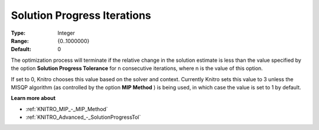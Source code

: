 .. _KNITRO_Advanced_-_Solution_Progress_Iterations:


Solution Progress Iterations
============================



:Type:	Integer	
:Range:	{0..1000000}	
:Default:	0	



The optimization process will terminate if the relative change in the solution estimate is less than the value specified by the option **Solution Progress Tolerance**  for n consecutive iterations, where n is the value of this option.



If set to 0, Knitro chooses this value based on the solver and context. Currently Knitro sets this value to 3 unless the MISQP algorithm (as controlled by the option **MIP Method** ) is being used, in which case the value is set to 1 by default.



**Learn more about** 

*	:ref:`KNITRO_MIP_-_MIP_Method` 
*	:ref:`KNITRO_Advanced_-_SolutionProgressTol` 
